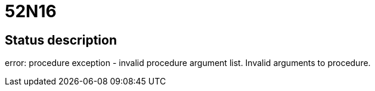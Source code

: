 = 52N16

== Status description
error: procedure exception - invalid procedure argument list. Invalid arguments to procedure.
